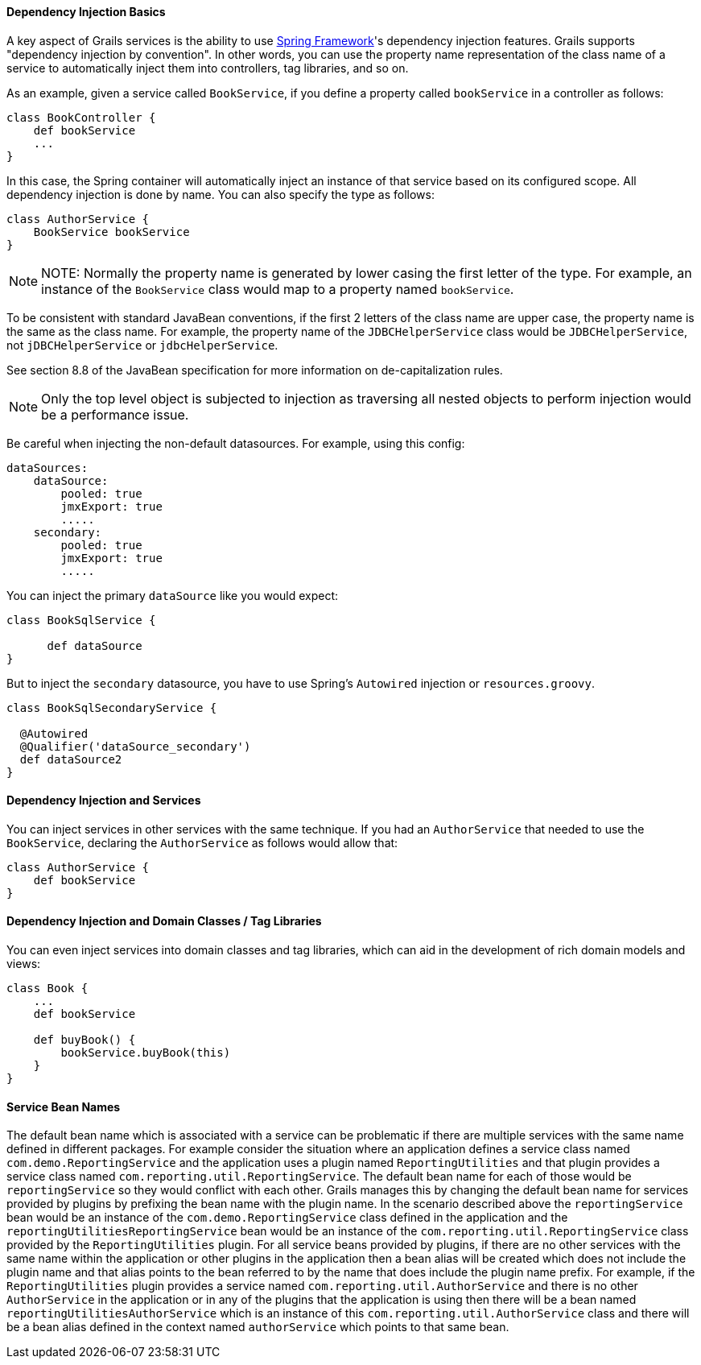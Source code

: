 
==== Dependency Injection Basics


A key aspect of Grails services is the ability to use http://www.springframework.org/[Spring Framework]'s dependency injection features. Grails supports "dependency injection by convention". In other words, you can use the property name representation of the class name of a service to automatically inject them into controllers, tag libraries, and so on.

As an example, given a service called `BookService`, if you define a property called `bookService` in a controller as follows:

[source,java]
----
class BookController {
    def bookService
    ...
}
----

In this case, the Spring container will automatically inject an instance of that service based on its configured scope. All dependency injection is done by name. You can also specify the type as follows:

[source,java]
----
class AuthorService {
    BookService bookService
}
----

NOTE: NOTE: Normally the property name is generated by lower casing the first letter of the type.  For example, an instance of the `BookService` class would map to a property named `bookService`.

To be consistent with standard JavaBean conventions, if the first 2 letters of the class name are upper case, the property name is the same as the class name.  For example, the property name of the `JDBCHelperService` class would be `JDBCHelperService`, not `jDBCHelperService` or `jdbcHelperService`.

See section 8.8 of the JavaBean specification for more information on de-capitalization rules.

NOTE: Only the top level object is subjected to injection as traversing all nested objects to perform injection would be a performance issue.

Be careful when injecting the non-default datasources. For example, using this config:

[source,groovy]
----
dataSources:
    dataSource:
        pooled: true
        jmxExport: true
	.....
    secondary:
        pooled: true
        jmxExport: true
	.....
----

You can inject the primary `dataSource` like you would expect:

[source,java]
----
class BookSqlService {

      def dataSource
}
----

But to inject the `secondary` datasource, you have to use Spring's `Autowired` injection or `resources.groovy`.

[source,java]
----
class BookSqlSecondaryService {

  @Autowired
  @Qualifier('dataSource_secondary')
  def dataSource2    
}
----



==== Dependency Injection and Services


You can inject services in other services with the same technique. If you had an `AuthorService` that needed to use the `BookService`, declaring the `AuthorService` as follows would allow that:

[source,java]
----
class AuthorService {
    def bookService
}
----


==== Dependency Injection and Domain Classes / Tag Libraries


You can even inject services into domain classes and tag libraries, which can aid in the development of rich domain models and views:

[source,java]
----
class Book {
    ...
    def bookService

    def buyBook() {
        bookService.buyBook(this)
    }
}
----


==== Service Bean Names


The default bean name which is associated with a service can be problematic if there are multiple services with the same name defined in different packages.  For example consider the situation where an application defines a service class named `com.demo.ReportingService` and the application uses a plugin named `ReportingUtilities` and that plugin provides a service class named `com.reporting.util.ReportingService`.  The default bean name for each of those would be `reportingService` so they would conflict with each other.  Grails manages this by changing the default bean name for services provided by plugins by prefixing the bean name with the plugin name.  In the scenario described above the `reportingService` bean would be an instance of the `com.demo.ReportingService` class defined in the application and the `reportingUtilitiesReportingService` bean would be an instance of the `com.reporting.util.ReportingService` class provided by the `ReportingUtilities` plugin.  For all service beans provided by plugins, if there are no other services with the same name within the application or other plugins in the application then a bean alias will be created which does not include the plugin name and that alias points to the bean referred to by the name that does include the plugin name prefix.  For example, if the `ReportingUtilities` plugin provides a service named `com.reporting.util.AuthorService` and there is no other `AuthorService` in the application or in any of the plugins that the application is using then there will be a bean named `reportingUtilitiesAuthorService` which is an instance of this `com.reporting.util.AuthorService` class and there will be a bean alias defined in the context named `authorService` which points to that same bean.
